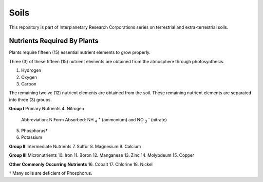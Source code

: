 Soils
=====
This repository is part of Interplanetary Research Corporations series on
terrestrial and extra-terrestrial soils.

Nutrients Required By Plants
----------------------------
Plants require fifteen (15) essential nutrient elements to grow properly.

Three (3) of these fifteen (15) nutrient elements are obtained from the
atmosphere through photosynthesis.

1. Hydrogen
2. Oxygen
3. Carbon

The remaining twelve (12) nutrient elements are obtained from the soil. These
remaining nutrient elements are separated into three (3) groups.

**Group I** Primary Nutrients
4. Nitrogen
    Abbreviation: N
    Form Absorbed: NH :sub:`4` :sup:`+` (ammonium) and NO :sub:`3` :sup:`-` (nitrate)
5. Phosphorus†
6. Potassium

**Group II** Intermediate Nutrients
7. Sulfur
8. Magnesium
9. Calcium

**Group III** Micronutrients
10. Iron
11. Boron
12. Manganese
13. Zinc
14. Molybdeum
15. Copper

**Other Commonly Occurring Nutrients**
16. Cobalt
17. Chlorine
18. Nickel

† Many soils are deficient of Phosphorus.
